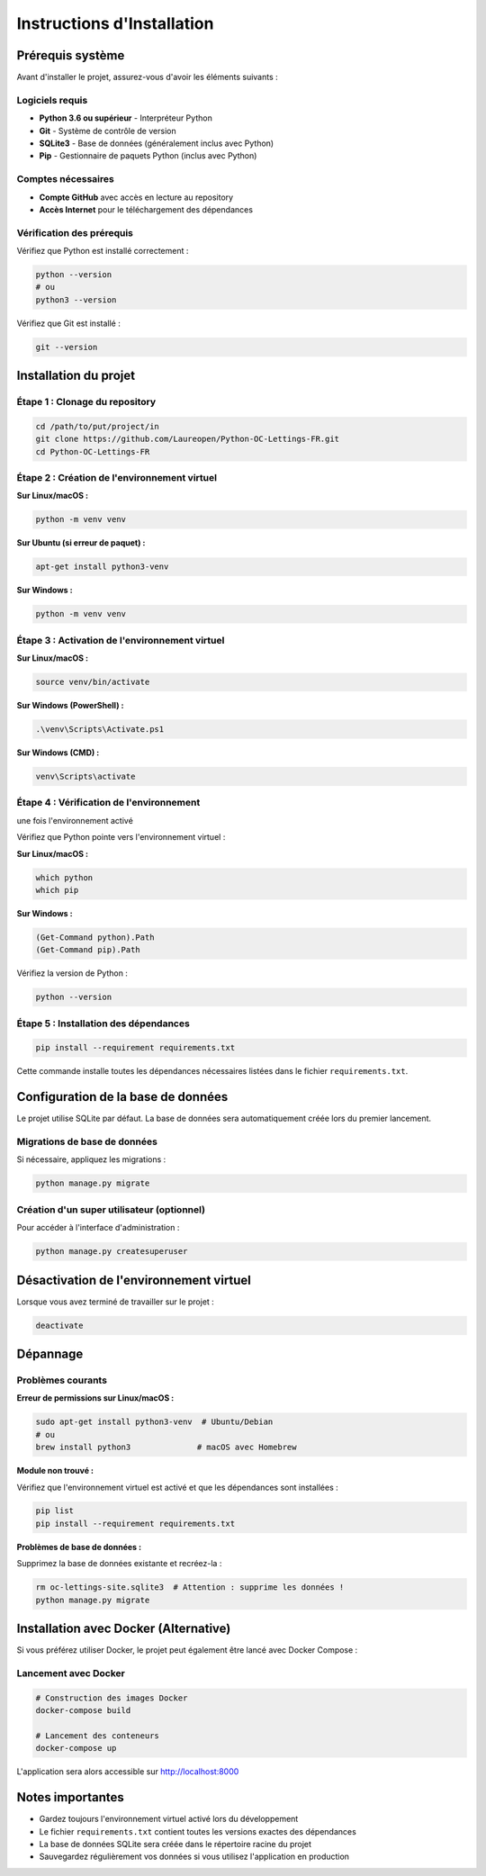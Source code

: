 Instructions d'Installation
===========================

Prérequis système
-----------------

Avant d'installer le projet, assurez-vous d'avoir les éléments suivants :

Logiciels requis
~~~~~~~~~~~~~~~~

* **Python 3.6 ou supérieur** - Interpréteur Python
* **Git** - Système de contrôle de version
* **SQLite3** - Base de données (généralement inclus avec Python)
* **Pip** - Gestionnaire de paquets Python (inclus avec Python)

Comptes nécessaires
~~~~~~~~~~~~~~~~~~~

* **Compte GitHub** avec accès en lecture au repository
* **Accès Internet** pour le téléchargement des dépendances

Vérification des prérequis
~~~~~~~~~~~~~~~~~~~~~~~~~

Vérifiez que Python est installé correctement :

.. code-block:: bash

    python --version
    # ou
    python3 --version

Vérifiez que Git est installé :

.. code-block:: bash

    git --version

Installation du projet
---------------------

Étape 1 : Clonage du repository
~~~~~~~~~~~~~~~~~~~~~~~~~~~~~~~

.. code-block:: bash

    cd /path/to/put/project/in
    git clone https://github.com/Laureopen/Python-OC-Lettings-FR.git
    cd Python-OC-Lettings-FR

Étape 2 : Création de l'environnement virtuel
~~~~~~~~~~~~~~~~~~~~~~~~~~~~~~~~~~~~~~~~~~~~~

**Sur Linux/macOS :**

.. code-block:: bash

    python -m venv venv

**Sur Ubuntu (si erreur de paquet) :**

.. code-block:: bash

    apt-get install python3-venv

**Sur Windows :**

.. code-block:: powershell

    python -m venv venv

Étape 3 : Activation de l'environnement virtuel
~~~~~~~~~~~~~~~~~~~~~~~~~~~~~~~~~~~~~~~~~~~~~~~

**Sur Linux/macOS :**

.. code-block:: bash

    source venv/bin/activate

**Sur Windows (PowerShell) :**

.. code-block:: powershell

    .\venv\Scripts\Activate.ps1

**Sur Windows (CMD) :**

.. code-block:: cmd

    venv\Scripts\activate

Étape 4 : Vérification de l'environnement
~~~~~~~~~~~~~~~~~~~~~~~~~~~~~~~~~~~~~~~~~
une fois l'environnement activé

.. image:: _static/venv.png

Vérifiez que Python pointe vers l'environnement virtuel :

**Sur Linux/macOS :**

.. code-block:: bash

    which python
    which pip

**Sur Windows :**

.. code-block:: powershell

    (Get-Command python).Path
    (Get-Command pip).Path

Vérifiez la version de Python :

.. code-block:: bash

    python --version

Étape 5 : Installation des dépendances
~~~~~~~~~~~~~~~~~~~~~~~~~~~~~~~~~~~~~~

.. code-block:: bash

    pip install --requirement requirements.txt

Cette commande installe toutes les dépendances nécessaires listées dans le fichier ``requirements.txt``.

Configuration de la base de données
-----------------------------------

Le projet utilise SQLite par défaut. La base de données sera automatiquement créée lors du premier lancement.

Migrations de base de données
~~~~~~~~~~~~~~~~~~~~~~~~~~~~

Si nécessaire, appliquez les migrations :

.. code-block:: bash

    python manage.py migrate

Création d'un super utilisateur (optionnel)
~~~~~~~~~~~~~~~~~~~~~~~~~~~~~~~~~~~~~~~~~~~

Pour accéder à l'interface d'administration :

.. code-block:: bash

    python manage.py createsuperuser

Désactivation de l'environnement virtuel
----------------------------------------

Lorsque vous avez terminé de travailler sur le projet :

.. code-block:: bash

    deactivate

Dépannage
---------

Problèmes courants
~~~~~~~~~~~~~~~~~

**Erreur de permissions sur Linux/macOS :**

.. code-block:: bash

    sudo apt-get install python3-venv  # Ubuntu/Debian
    # ou
    brew install python3              # macOS avec Homebrew

**Module non trouvé :**

Vérifiez que l'environnement virtuel est activé et que les dépendances sont installées :

.. code-block:: bash

    pip list
    pip install --requirement requirements.txt

**Problèmes de base de données :**

Supprimez la base de données existante et recréez-la :

.. code-block:: bash

    rm oc-lettings-site.sqlite3  # Attention : supprime les données !
    python manage.py migrate

Installation avec Docker (Alternative)
--------------------------------------

Si vous préférez utiliser Docker, le projet peut également être lancé avec Docker Compose :

Lancement avec Docker
~~~~~~~~~~~~~~~~~~~~~

.. code-block:: bash

    # Construction des images Docker
    docker-compose build

    # Lancement des conteneurs
    docker-compose up

L'application sera alors accessible sur http://localhost:8000

Notes importantes
-----------------

* Gardez toujours l'environnement virtuel activé lors du développement
* Le fichier ``requirements.txt`` contient toutes les versions exactes des dépendances
* La base de données SQLite sera créée dans le répertoire racine du projet
* Sauvegardez régulièrement vos données si vous utilisez l'application en production